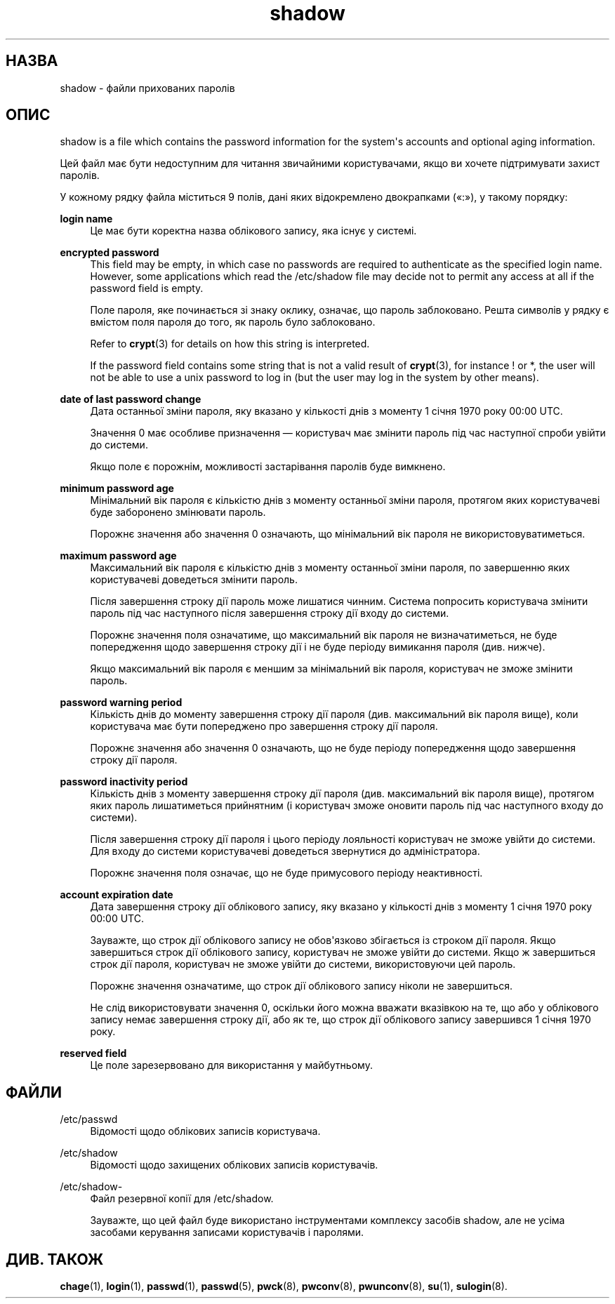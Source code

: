 '\" t
.\"     Title: shadow
.\"    Author: Julianne Frances Haugh
.\" Generator: DocBook XSL Stylesheets vsnapshot <http://docbook.sf.net/>
.\"      Date: 18/06/2024
.\"    Manual: File Formats and Configuration Files
.\"    Source: shadow-utils 4.16.0
.\"  Language: Ukrainian
.\"
.TH "shadow" "5" "18/06/2024" "shadow\-utils 4\&.16\&.0" "File Formats and Configuration"
.\" -----------------------------------------------------------------
.\" * Define some portability stuff
.\" -----------------------------------------------------------------
.\" ~~~~~~~~~~~~~~~~~~~~~~~~~~~~~~~~~~~~~~~~~~~~~~~~~~~~~~~~~~~~~~~~~
.\" http://bugs.debian.org/507673
.\" http://lists.gnu.org/archive/html/groff/2009-02/msg00013.html
.\" ~~~~~~~~~~~~~~~~~~~~~~~~~~~~~~~~~~~~~~~~~~~~~~~~~~~~~~~~~~~~~~~~~
.ie \n(.g .ds Aq \(aq
.el       .ds Aq '
.\" -----------------------------------------------------------------
.\" * set default formatting
.\" -----------------------------------------------------------------
.\" disable hyphenation
.nh
.\" disable justification (adjust text to left margin only)
.ad l
.\" -----------------------------------------------------------------
.\" * MAIN CONTENT STARTS HERE *
.\" -----------------------------------------------------------------
.SH "НАЗВА"
shadow \- файли прихованих паролів
.SH "ОПИС"
.PP
shadow
is a file which contains the password information for the system\*(Aqs accounts and optional aging information\&.
.PP
Цей файл має бути недоступним для читання звичайними користувачами, якщо ви хочете підтримувати захист паролів\&.
.PP
У кожному рядку файла міститься 9 полів, дані яких відокремлено двокрапками (\(Fo:\(Fc), у такому порядку:
.PP
\fBlogin name\fR
.RS 4
Це має бути коректна назва облікового запису, яка існує у системі\&.
.RE
.PP
\fBencrypted password\fR
.RS 4
This field may be empty, in which case no passwords are required to authenticate as the specified login name\&. However, some applications which read the
/etc/shadow
file may decide not to permit any access at all if the password field is empty\&.
.sp
Поле пароля, яке починається зі знаку оклику, означає, що пароль заблоковано\&. Решта символів у рядку є вмістом поля пароля до того, як пароль було заблоковано\&.
.sp
Refer to
\fBcrypt\fR(3)
for details on how this string is interpreted\&.
.sp
If the password field contains some string that is not a valid result of
\fBcrypt\fR(3), for instance ! or *, the user will not be able to use a unix password to log in (but the user may log in the system by other means)\&.
.RE
.PP
\fBdate of last password change\fR
.RS 4
Дата останньої зміни пароля, яку вказано у кількості днів з моменту 1 січня 1970 року 00:00 UTC\&.
.sp
Значення 0 має особливе призначення \(em користувач має змінити пароль під час наступної спроби увійти до системи\&.
.sp
Якщо поле є порожнім, можливості застарівання паролів буде вимкнено\&.
.RE
.PP
\fBminimum password age\fR
.RS 4
Мінімальний вік пароля є кількістю днів з моменту останньої зміни пароля, протягом яких користувачеві буде заборонено змінювати пароль\&.
.sp
Порожнє значення або значення 0 означають, що мінімальний вік пароля не використовуватиметься\&.
.RE
.PP
\fBmaximum password age\fR
.RS 4
Максимальний вік пароля є кількістю днів з моменту останньої зміни пароля, по завершенню яких користувачеві доведеться змінити пароль\&.
.sp
Після завершення строку дії пароль може лишатися чинним\&. Система попросить користувача змінити пароль під час наступного після завершення строку дії входу до системи\&.
.sp
Порожнє значення поля означатиме, що максимальний вік пароля не визначатиметься, не буде попередження щодо завершення строку дії і не буде періоду вимикання пароля (див\&. нижче)\&.
.sp
Якщо максимальний вік пароля є меншим за мінімальний вік пароля, користувач не зможе змінити пароль\&.
.RE
.PP
\fBpassword warning period\fR
.RS 4
Кількість днів до моменту завершення строку дії пароля (див\&. максимальний вік пароля вище), коли користувача має бути попереджено про завершення строку дії пароля\&.
.sp
Порожнє значення або значення 0 означають, що не буде періоду попередження щодо завершення строку дії пароля\&.
.RE
.PP
\fBpassword inactivity period\fR
.RS 4
Кількість днів з моменту завершення строку дії пароля (див\&. максимальний вік пароля вище), протягом яких пароль лишатиметься прийнятним (і користувач зможе оновити пароль під час наступного входу до системи)\&.
.sp
Після завершення строку дії пароля і цього періоду лояльності користувач не зможе увійти до системи\&. Для входу до системи користувачеві доведеться звернутися до адміністратора\&.
.sp
Порожнє значення поля означає, що не буде примусового періоду неактивності\&.
.RE
.PP
\fBaccount expiration date\fR
.RS 4
Дата завершення строку дії облікового запису, яку вказано у кількості днів з моменту 1 січня 1970 року 00:00 UTC\&.
.sp
Зауважте, що строк дії облікового запису не обов\*(Aqязково збігається із строком дії пароля\&. Якщо завершиться строк дії облікового запису, користувач не зможе увійти до системи\&. Якщо ж завершиться строк дії пароля, користувач не зможе увійти до системи, використовуючи цей пароль\&.
.sp
Порожнє значення означатиме, що строк дії облікового запису ніколи не завершиться\&.
.sp
Не слід використовувати значення 0, оскільки його можна вважати вказівкою на те, що або у облікового запису немає завершення строку дії, або як те, що строк дії облікового запису завершився 1 січня 1970 року\&.
.RE
.PP
\fBreserved field\fR
.RS 4
Це поле зарезервовано для використання у майбутньому\&.
.RE
.SH "ФАЙЛИ"
.PP
/etc/passwd
.RS 4
Відомості щодо облікових записів користувача\&.
.RE
.PP
/etc/shadow
.RS 4
Відомості щодо захищених облікових записів користувачів\&.
.RE
.PP
/etc/shadow\-
.RS 4
Файл резервної копії для /etc/shadow\&.
.sp
Зауважте, що цей файл буде використано інструментами комплексу засобів shadow, але не усіма засобами керування записами користувачів і паролями\&.
.RE
.SH "ДИВ\&. ТАКОЖ"
.PP
\fBchage\fR(1),
\fBlogin\fR(1),
\fBpasswd\fR(1),
\fBpasswd\fR(5),
\fBpwck\fR(8),
\fBpwconv\fR(8),
\fBpwunconv\fR(8),
\fBsu\fR(1),
\fBsulogin\fR(8)\&.
